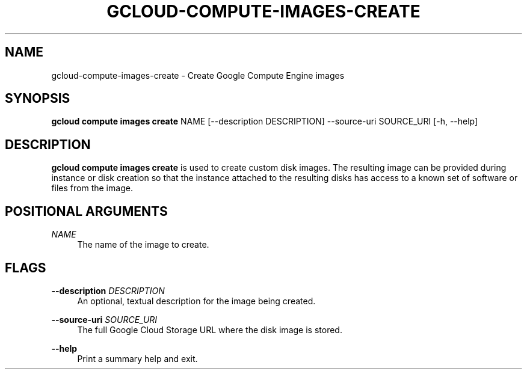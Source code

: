 '\" t
.\"     Title: gcloud-compute-images-create
.\"    Author: [FIXME: author] [see http://docbook.sf.net/el/author]
.\" Generator: DocBook XSL Stylesheets v1.78.1 <http://docbook.sf.net/>
.\"      Date: 06/11/2014
.\"    Manual: \ \&
.\"    Source: \ \&
.\"  Language: English
.\"
.TH "GCLOUD\-COMPUTE\-IMAGES\-CREATE" "1" "06/11/2014" "\ \&" "\ \&"
.\" -----------------------------------------------------------------
.\" * Define some portability stuff
.\" -----------------------------------------------------------------
.\" ~~~~~~~~~~~~~~~~~~~~~~~~~~~~~~~~~~~~~~~~~~~~~~~~~~~~~~~~~~~~~~~~~
.\" http://bugs.debian.org/507673
.\" http://lists.gnu.org/archive/html/groff/2009-02/msg00013.html
.\" ~~~~~~~~~~~~~~~~~~~~~~~~~~~~~~~~~~~~~~~~~~~~~~~~~~~~~~~~~~~~~~~~~
.ie \n(.g .ds Aq \(aq
.el       .ds Aq '
.\" -----------------------------------------------------------------
.\" * set default formatting
.\" -----------------------------------------------------------------
.\" disable hyphenation
.nh
.\" disable justification (adjust text to left margin only)
.ad l
.\" -----------------------------------------------------------------
.\" * MAIN CONTENT STARTS HERE *
.\" -----------------------------------------------------------------
.SH "NAME"
gcloud-compute-images-create \- Create Google Compute Engine images
.SH "SYNOPSIS"
.sp
\fBgcloud compute images create\fR NAME [\-\-description DESCRIPTION] \-\-source\-uri SOURCE_URI [\-h, \-\-help]
.SH "DESCRIPTION"
.sp
\fBgcloud compute images create\fR is used to create custom disk images\&. The resulting image can be provided during instance or disk creation so that the instance attached to the resulting disks has access to a known set of software or files from the image\&.
.SH "POSITIONAL ARGUMENTS"
.PP
\fINAME\fR
.RS 4
The name of the image to create\&.
.RE
.SH "FLAGS"
.PP
\fB\-\-description\fR \fIDESCRIPTION\fR
.RS 4
An optional, textual description for the image being created\&.
.RE
.PP
\fB\-\-source\-uri\fR \fISOURCE_URI\fR
.RS 4
The full Google Cloud Storage URL where the disk image is stored\&.
.RE
.PP
\fB\-\-help\fR
.RS 4
Print a summary help and exit\&.
.RE
